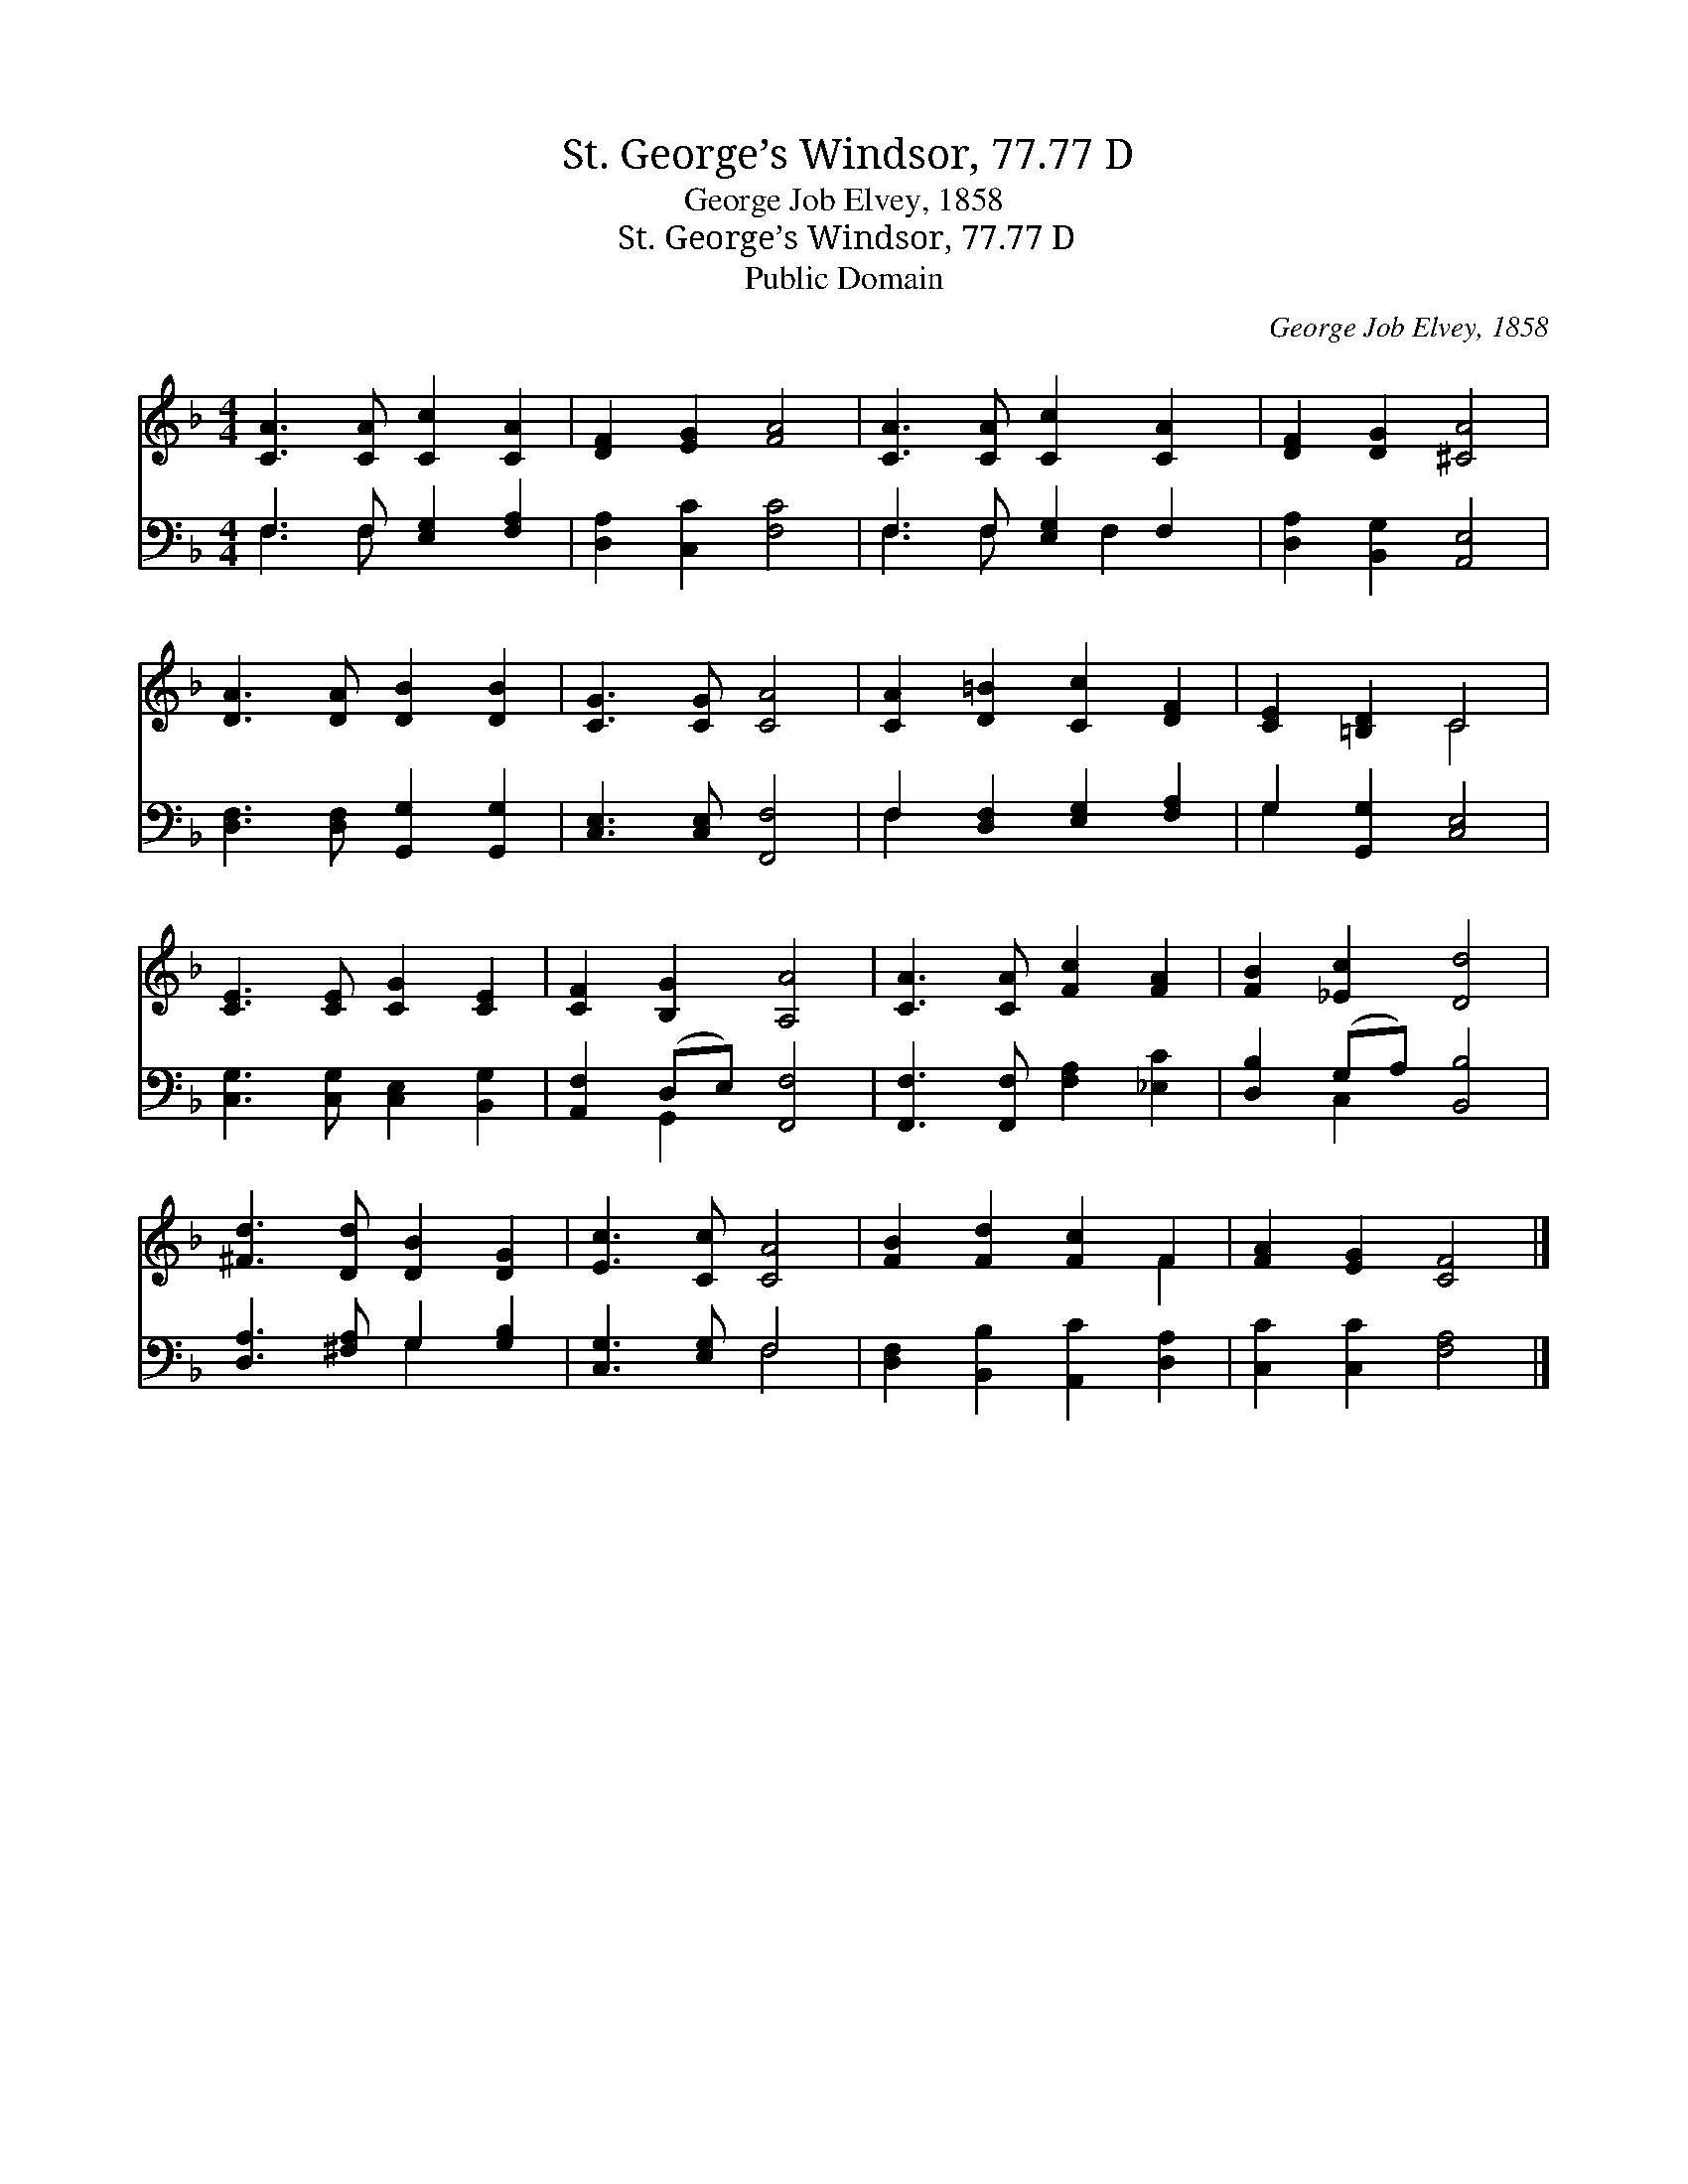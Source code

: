 X:1
T:St. George’s Windsor, 77.77 D
T:George Job Elvey, 1858
T:St. George’s Windsor, 77.77 D
T:Public Domain
C:George Job Elvey, 1858
Z:Public Domain
%%score ( 1 2 ) ( 3 4 )
L:1/8
M:4/4
K:F
V:1 treble 
V:2 treble 
V:3 bass 
V:4 bass 
V:1
 [CA]3 [CA] [Cc]2 [CA]2 | [DF]2 [EG]2 [FA]4 | [CA]3 [CA] [Cc]2 [CA]2 | [DF]2 [DG]2 [^CA]4 | %4
 [DA]3 [DA] [DB]2 [DB]2 | [CG]3 [CG] [CA]4 | [CA]2 [D=B]2 [Cc]2 [DF]2 | [CE]2 [=B,D]2 C4 | %8
 [CE]3 [CE] [CG]2 [CE]2 | [CF]2 [B,G]2 [A,A]4 | [CA]3 [CA] [Fc]2 [FA]2 | [FB]2 [_Ec]2 [Dd]4 | %12
 [^Fd]3 [Dd] [DB]2 [DG]2 | [Ec]3 [Cc] [CA]4 | [FB]2 [Fd]2 [Fc]2 F2 | [FA]2 [EG]2 [CF]4 |] %16
V:2
 x8 | x8 | x8 | x8 | x8 | x8 | x8 | x4 C4 | x8 | x8 | x8 | x8 | x8 | x8 | x6 F2 | x8 |] %16
V:3
 F,3 F, [E,G,]2 [F,A,]2 | [D,A,]2 [C,C]2 [F,C]4 | F,3 F, [E,G,]2 F,2 | [D,A,]2 [B,,G,]2 [A,,E,]4 | %4
 [D,F,]3 [D,F,] [G,,G,]2 [G,,G,]2 | [C,E,]3 [C,E,] [F,,F,]4 | F,2 [D,F,]2 [E,G,]2 [F,A,]2 | %7
 G,2 [G,,G,]2 [C,E,]4 | [C,G,]3 [C,G,] [C,E,]2 [B,,G,]2 | [A,,F,]2 (D,E,) [F,,F,]4 | %10
 [F,,F,]3 [F,,F,] [F,A,]2 [_E,C]2 | [D,B,]2 (G,A,) [B,,B,]4 | [D,A,]3 [^F,A,] G,2 [G,B,]2 | %13
 [C,G,]3 [E,G,] F,4 | [D,F,]2 [B,,B,]2 [A,,C]2 [D,A,]2 | [C,C]2 [C,C]2 [F,A,]4 |] %16
V:4
 F,3 F, x4 | x8 | F,3 F, x F,2 x | x8 | x8 | x8 | F,2 x6 | G,2 x6 | x8 | x2 G,,2 x4 | x8 | %11
 x2 C,2 x4 | x4 G,2 x2 | x4 F,4 | x8 | x8 |] %16

